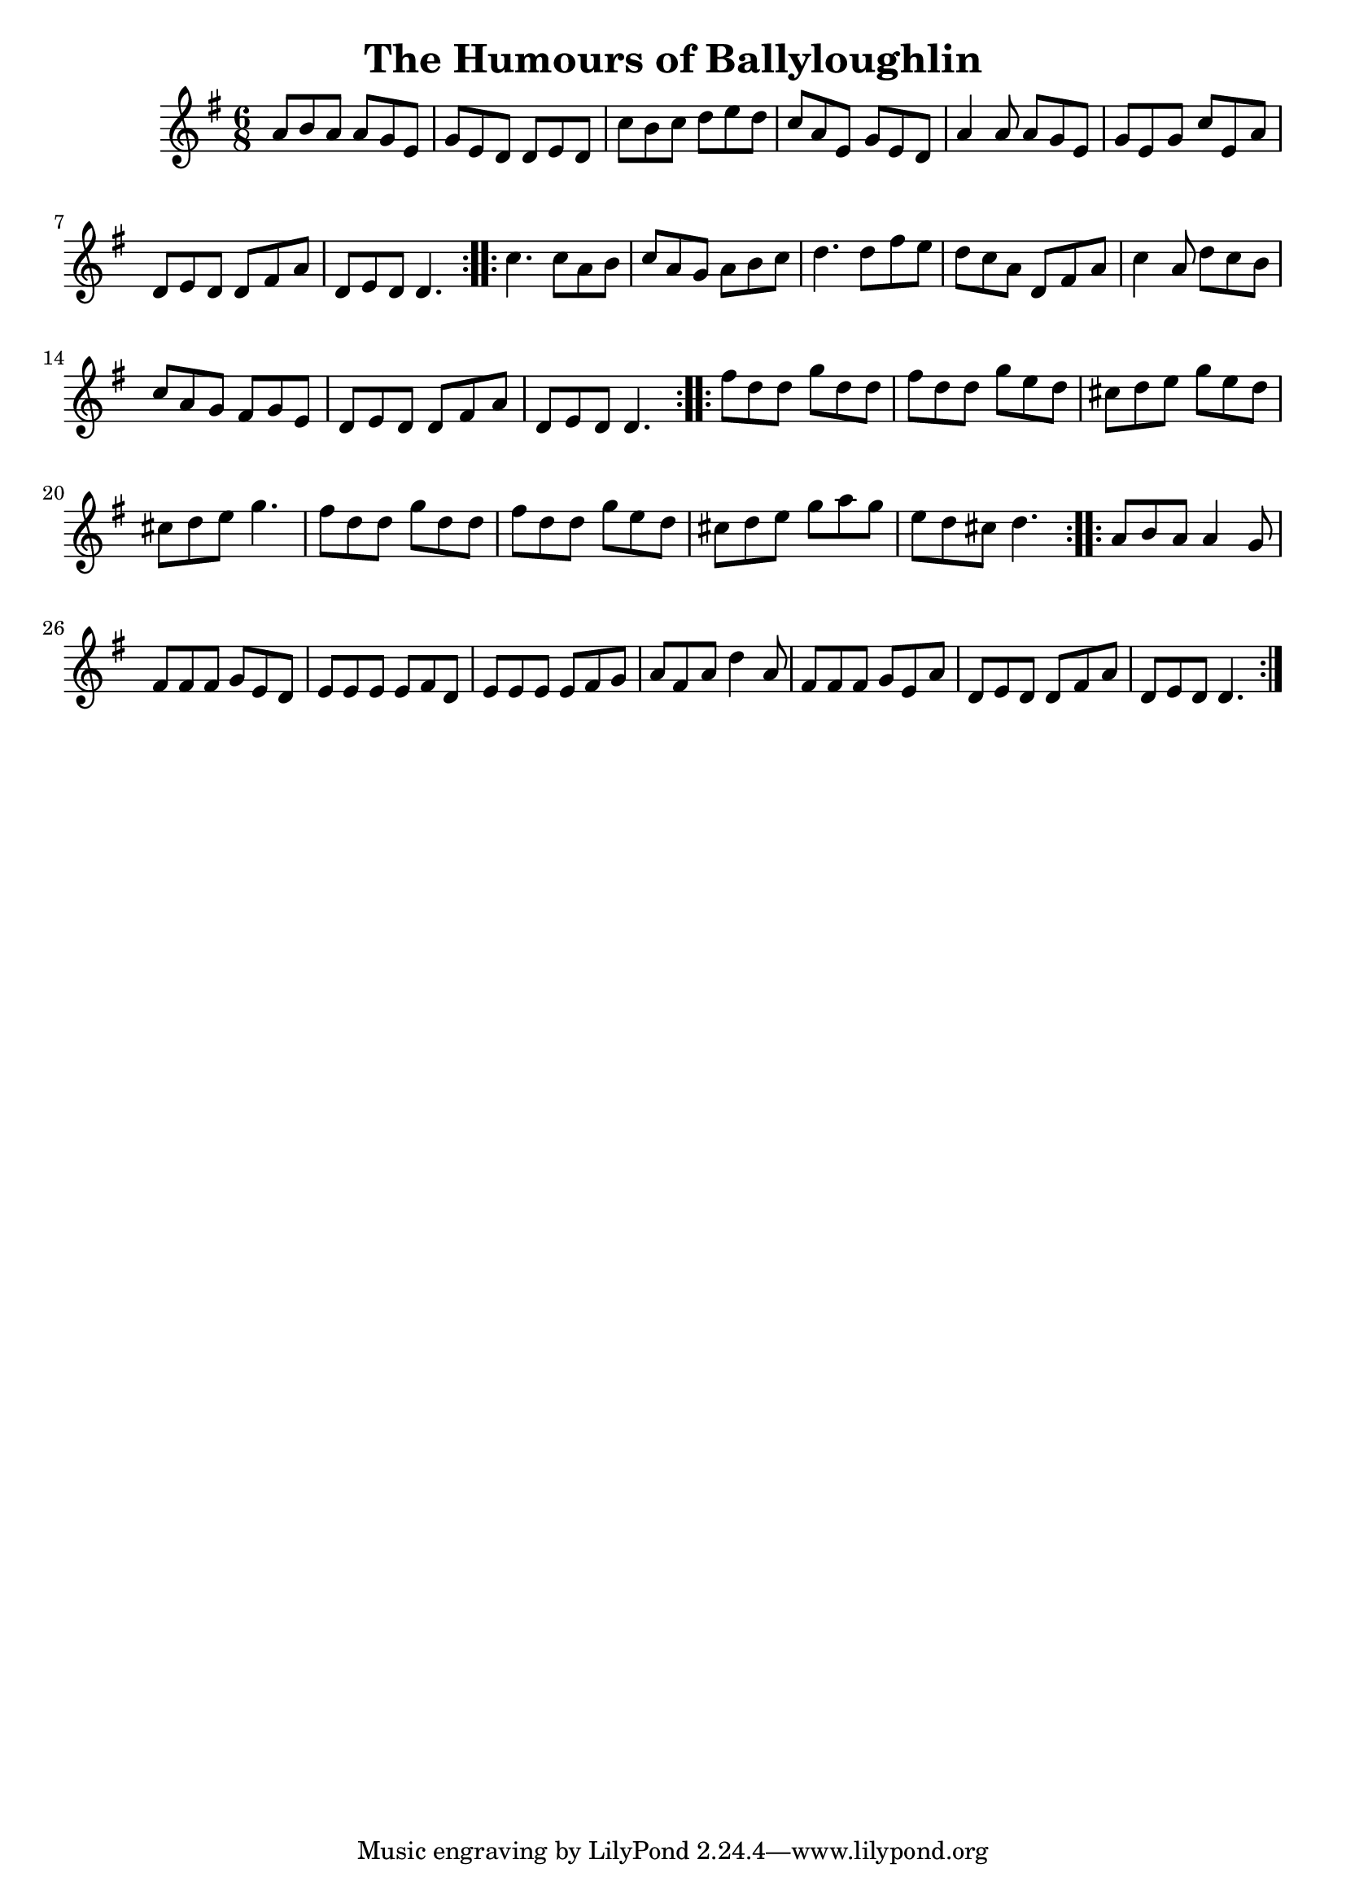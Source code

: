 \version "2.24.0"

\header {
  title = "The Humours of Ballyloughlin"
}

\score {
  \transpose c c' {
    \time 6/8
    \key g \major

    % Part 1
    \repeat volta 2 {
      a8 b a a g e g e d d e d c' b c' d' e' d' c' a e g e d
      a4 a8 a g e g e g c' e a d e d d fis a d e d d4.
    }

    % Part 2
    \repeat volta 2 {
      c'4. c'8 a b c' a g a b c' d'4. d'8 fis' e' d' c' a d fis a
      c'4 a8 d' c' b c' a g fis g e d e d d fis a d e d d4.
    }

    % Part 3
    \repeat volta 2 {
      fis'8 d' d' g' d' d' fis' d' d' g' e' d' cis' d' e' g' e' d' cis' d' e' g'4.
      fis'8 d' d' g' d' d' fis' d' d' g' e' d' cis' d' e' g' a' g' e' d' cis' d'4.
    }

    % Part 4
    \repeat volta 2 {
      a8 b a a4 g8 fis fis fis g e d e e e e fis d e e e e fis g
      a fis a d'4 a8 fis fis fis g e a d e d d fis a d e d d4.
    }
  }
}
